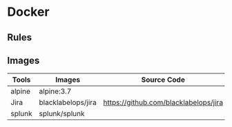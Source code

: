 * Docker
** Rules
** Images
   | Tools  | Images             | Source Code                           | Notes |
   |--------+--------------------+---------------------------------------+-------|
   | alpine | alpine:3.7         |                                       |       |
   | Jira   | blacklabelops/jira | https://github.com/blacklabelops/jira |       |
   | splunk | splunk/splunk      |                                       |       |
